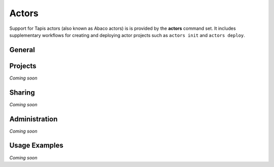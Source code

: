 ######
Actors
######

Support for Tapis actors (also known as Abaco actors) is is provided by the 
**actors** command set. It includes supplementary workflows for creating 
and deploying actor projects such as ``actors init`` and ``actors deploy``.

*******
General
*******

.. autoprogram-cliff:: tapis.cli
   :command: actors *

********
Projects
********

*Coming soon*

*******
Sharing
*******

*Coming soon*

**************
Administration
**************

*Coming soon*

**************
Usage Examples
**************

*Coming soon*
